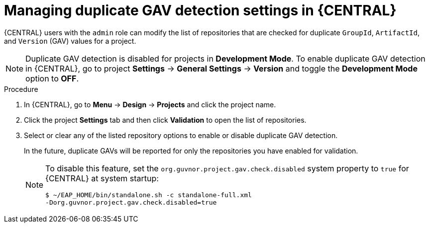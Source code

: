 [id='project-duplicate-GAV-manage-proc_{context}']
= Managing duplicate GAV detection settings in {CENTRAL}

{CENTRAL} users with the `admin` role can modify the list of repositories that are checked for duplicate `GroupId`, `ArtifactId`, and `Version` (GAV) values for a project.

NOTE: Duplicate GAV detection is disabled for projects in *Development Mode*. To enable duplicate GAV detection in {CENTRAL}, go to project *Settings* -> *General Settings* -> *Version* and toggle the *Development Mode* option to *OFF*.

.Procedure
. In {CENTRAL}, go to *Menu* -> *Design* -> *Projects* and click the project name.
. Click the project *Settings* tab and then click *Validation* to open the list of repositories.
. Select or clear any of the listed repository options to enable or disable duplicate GAV detection.
+
In the future, duplicate GAVs will be reported for only the repositories you have enabled for validation.
+
[NOTE]
====
To disable this feature, set the `org.guvnor.project.gav.check.disabled` system property to `true` for {CENTRAL} at system startup:

[source]
----
$ ~/EAP_HOME/bin/standalone.sh -c standalone-full.xml
-Dorg.guvnor.project.gav.check.disabled=true
----
====
